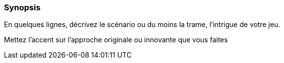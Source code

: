 === Synopsis
****
En quelques lignes, décrivez le scénario ou du moins la trame, l’intrigue de votre jeu.

Mettez l’accent sur l’approche originale ou innovante que vous faites
****